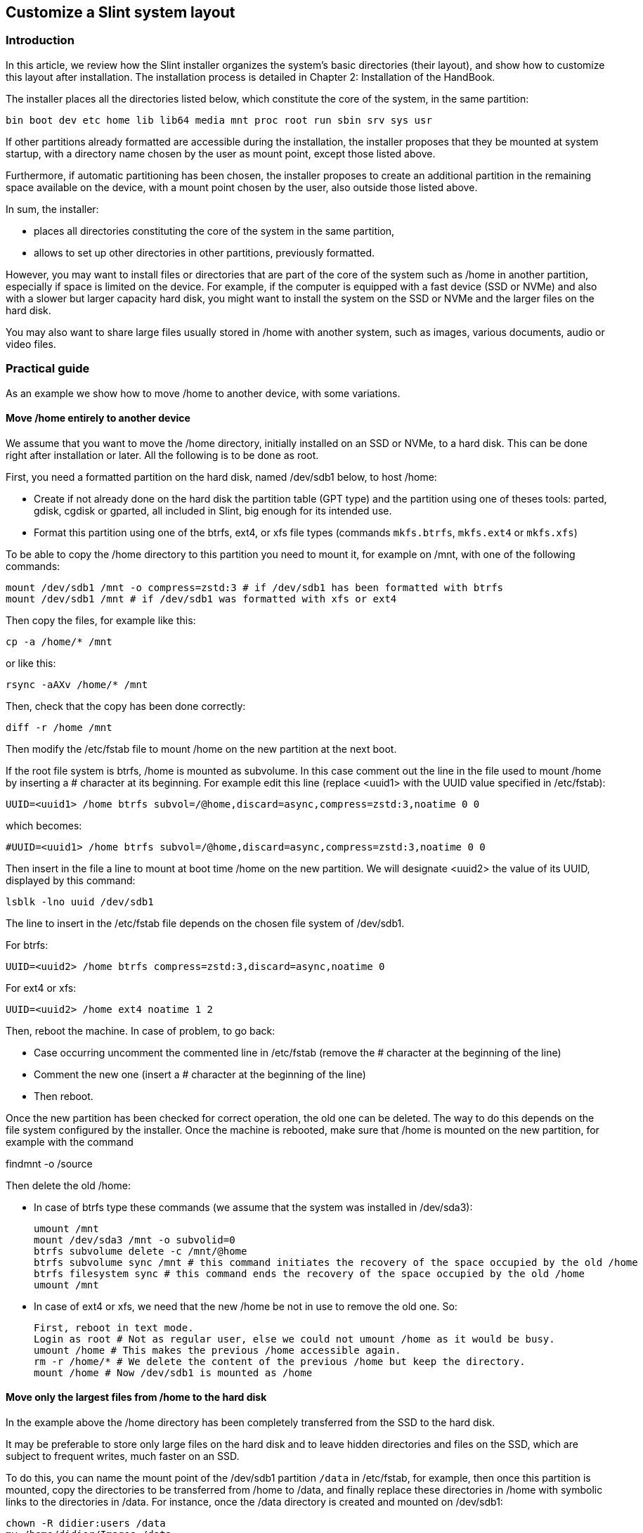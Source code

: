 == Customize a Slint system layout

=== Introduction

In this article, we review how the Slint installer organizes the system's basic directories (their layout), and show how to customize this layout after installation. The installation process is detailed in Chapter 2: Installation of the HandBook. 

The installer places all the directories listed below, which constitute the core of the system, in the same partition:

 bin boot dev etc home lib lib64 media mnt proc root run sbin srv sys usr

If other partitions already formatted are accessible during the installation, the installer proposes that they be mounted at system startup, with a directory name chosen by the user as mount point, except those listed above.

Furthermore, if automatic partitioning has been chosen, the installer proposes to create an additional partition in the remaining space available on the device, with a mount point chosen by the user, also outside those listed above.

In sum, the installer:

* places all directories constituting the core of the system in the same partition,
* allows to set up other directories in other partitions, previously formatted.

However, you may want to install files or directories that are part of the core of the system such as /home in another partition, especially if space is limited on the device. For example, if the computer is equipped with a fast device (SSD or NVMe) and also with a slower but larger capacity hard disk, you might want to install the system on the SSD or NVMe and the larger files on the hard disk.

You may also want to share large files usually stored in /home with another system, such as images, various documents, audio or video files.

=== Practical guide

As an example we show how to move /home to another device, with some variations.

==== Move /home entirely to another device 

We assume that you want to move the /home directory, initially installed on an SSD or NVMe, to a hard disk. This can be done right after installation or later. All the following is to be done as root. 

First, you need a formatted partition on the hard disk, named /dev/sdb1 below, to host /home:

* Create if not already done on the hard disk the partition table (GPT type) and the partition using one of theses tools: parted, gdisk, cgdisk or gparted, all included in Slint, big enough for its intended use. 
* Format this partition using one of the btrfs, ext4, or xfs file types (commands `mkfs.btrfs`, `mkfs.ext4` or `mkfs.xfs`)

To be able to copy the /home directory to this partition you need to mount it, for example on /mnt, with one of the following commands:

 mount /dev/sdb1 /mnt -o compress=zstd:3 # if /dev/sdb1 has been formatted with btrfs
 mount /dev/sdb1 /mnt # if /dev/sdb1 was formatted with xfs or ext4

Then copy the files, for example like this:

 cp -a /home/* /mnt

or like this:

 rsync -aAXv /home/* /mnt

Then, check that the copy has been done correctly:

 diff -r /home /mnt

Then modify the /etc/fstab file to mount /home on the new partition at the next boot.

If the root file system is btrfs, /home is mounted as subvolume. In this case comment out the line in the file used to mount /home by inserting a # character at its beginning. For example edit this line (replace <uuid1> with the UUID value specified in /etc/fstab):

 UUID=<uuid1> /home btrfs subvol=/@home,discard=async,compress=zstd:3,noatime 0 0

which becomes:

 #UUID=<uuid1> /home btrfs subvol=/@home,discard=async,compress=zstd:3,noatime 0 0

Then insert in the file a line to mount at boot time /home on the new partition. We will designate <uuid2> the value of its UUID, displayed by this command:

 lsblk -lno uuid /dev/sdb1

The line to insert in the /etc/fstab file depends on the chosen file system of /dev/sdb1.

For btrfs:

 UUID=<uuid2> /home btrfs compress=zstd:3,discard=async,noatime 0

For ext4 or xfs:

 UUID=<uuid2> /home ext4 noatime 1 2

Then, reboot the machine. In case of problem, to go back:

* Case occurring  uncomment the commented line in /etc/fstab (remove the # character at the beginning of the line)
* Comment the new one (insert a # character at the beginning of the line)
* Then reboot.

Once the new partition has been checked for correct operation, the old one can be deleted. The way to do this depends on the file system configured by the installer. Once the machine is rebooted, make sure that /home is mounted on the new partition, for example with the command

findmnt -o /source

Then delete the old /home:

* In case of btrfs type these commands (we assume that the system was installed in /dev/sda3):
+
 umount /mnt
 mount /dev/sda3 /mnt -o subvolid=0
 btrfs subvolume delete -c /mnt/@home
 btrfs subvolume sync /mnt # this command initiates the recovery of the space occupied by the old /home 
 btrfs filesystem sync # this command ends the recovery of the space occupied by the old /home
 umount /mnt

* In case of ext4 or xfs, we need that the new /home be not in use to remove the old one. So: 
+
 First, reboot in text mode.
 Login as root # Not as regular user, else we could not umount /home as it would be busy.
 umount /home # This makes the previous /home accessible again.
 rm -r /home/* # We delete the content of the previous /home but keep the directory.
 mount /home # Now /dev/sdb1 is mounted as /home 

==== Move only the largest files from /home to the hard disk

In the example above the /home directory has been completely transferred from the SSD to the hard disk.

It may be preferable to store only large files on the hard disk and to leave hidden directories and files on the SSD, which are subject to frequent writes, much faster on an SSD.

To do this, you can name the mount point of the /dev/sdb1 partition `/data` in /etc/fstab, for example, then once this partition is mounted, copy the directories to be transferred from /home to /data, and finally replace these directories in /home with symbolic links to the directories in /data. For instance, once the /data directory is created and mounted on /dev/sdb1:

 chown -R didier:users /data
 mv /home/didier/Images /data
 ln -s /data/Images /home/didier/Images

This way of doing is to be adapted if the system is multi-user, for example by creating a subdirectory per user in /data.

==== Move /home to the hard disk but store frequently changed files on the SSD 

On the other hand it is possible to selectively store frequently changed files on the SSD, like those contained in ~/.mozilla, ~/.thunderbird or ~/.purple.

For example, you can create a directory /data and a subdirectory /data/.thunderbird on the SSD, move ~/.thunderbird to it, and create a symbolic link /data/.thunderbird => ~/.thunderbird.

If btrfs is used for the core system it is recommended to create a subvolume for /data with the following commands, before moving ~/.mozilla or ~/.thunderbird there, like this:

 mount /dev/sda3 /mnt subvolid=0
 btrfs subvolume create /mnt/@data
 mkdir /data
 umount /mnt

Then insert a line in /etc/fstab to mount /data at system boot (<uuid1> is the UUID value of /dev/sda3):

 UUID=<uuid1> /data btrfs subvol=/@data,discard=async,compress=zstd:3,noatime 0 0

Then reboot and type the following commands:

  chown -R didier:users /data
  mv /home/didier/.thunderbird /data
  ln -s /data/.thunderbird ~/.thunderbird
